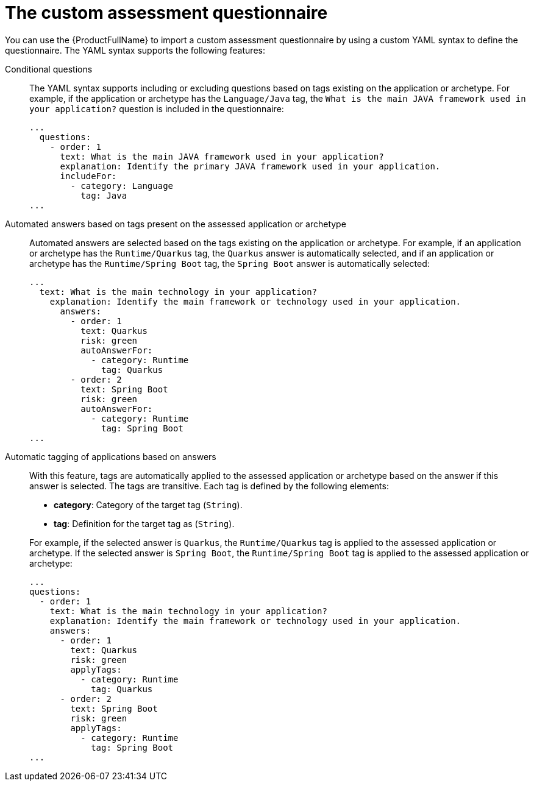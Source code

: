 // Module included in the following assemblies:
//
// * docs/web-console-guide/master.adoc


:_content-type: REFERENCE
[id="mta-custom-questionnaire_{context}"]
= The custom assessment questionnaire

You can use the {ProductFullName} to import a custom assessment questionnaire by using a custom YAML syntax to define the questionnaire. The YAML syntax supports the following features:

Conditional questions::
The YAML syntax supports including or excluding questions based on tags existing on the application or archetype. For example, if the application or archetype has the `Language/Java` tag, the `What is the main JAVA framework used in your application?` question is included in the questionnaire:
+
[source,yaml]
----
...
  questions:
    - order: 1
      text: What is the main JAVA framework used in your application?
      explanation: Identify the primary JAVA framework used in your application.
      includeFor:
        - category: Language
          tag: Java
...
----


Automated answers based on tags present on the assessed application or archetype::
Automated answers are selected based on the tags existing on the application or archetype. For example, if an application or archetype has the `Runtime/Quarkus` tag, the `Quarkus` answer is automatically selected, and if an application or archetype has the `Runtime/Spring Boot` tag, the `Spring Boot` answer is automatically selected:
+
[source,yaml]
----
...
  text: What is the main technology in your application?
    explanation: Identify the main framework or technology used in your application.
      answers:
        - order: 1
          text: Quarkus
          risk: green
          autoAnswerFor:
            - category: Runtime
              tag: Quarkus
        - order: 2
          text: Spring Boot
          risk: green
          autoAnswerFor:
            - category: Runtime
              tag: Spring Boot
...
----


Automatic tagging of applications based on answers::
With this feature, tags are automatically applied to the assessed application or archetype based on the answer if this answer is selected. The tags are transitive. Each tag is defined by the following elements:
+
--
* *category*: Category of the target tag (`String`).
* *tag*: Definition for the target tag as (`String`).
--
+
For example, if the selected answer is `Quarkus`, the `Runtime/Quarkus` tag is applied to the assessed application or archetype. If the selected answer is `Spring Boot`, the `Runtime/Spring Boot` tag is applied to the assessed application or archetype:
+
[source,yaml]
----
...
questions:
  - order: 1
    text: What is the main technology in your application?
    explanation: Identify the main framework or technology used in your application.
    answers:
      - order: 1
        text: Quarkus
        risk: green
        applyTags:
          - category: Runtime
            tag: Quarkus
      - order: 2
        text: Spring Boot
        risk: green
        applyTags:
          - category: Runtime
            tag: Spring Boot
...
----
